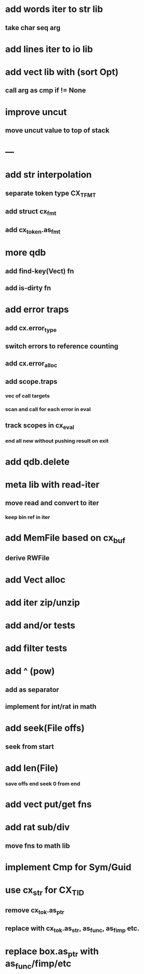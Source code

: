 * add words iter to str lib
** take char seq arg
* add lines iter to io lib
* add vect lib with (sort Opt)
** call arg as cmp if != None
* improve uncut
** move uncut value to top of stack
* ---
* add str interpolation
** separate token type CX_TFMT
** add struct cx_fmt
** add cx_token.as_fmt
* more qdb
** add find-key(Vect) fn
** add is-dirty fn
* add error traps
** add cx.error_type 
** switch errors to reference counting
** add cx.error_alloc
** add scope.traps
*** vec of call targets
*** scan and call for each error in eval
** track scopes in cx_eval
*** end all new without pushing result on exit
* add qdb.delete
* meta lib with read-iter
** move read and convert to iter
*** keep bin ref in iter
* add MemFile based on cx_buf
** derive RWFile
* add Vect alloc
* add iter zip/unzip
* add and/or tests
* add filter tests
* add ^ (pow)
** add as separator
** implement for int/rat in math
* add seek(File offs)
** seek from start
* add len(File)
*** save offs end seek 0 from end

* add vect put/get fns
* add rat sub/div
** move fns to math lib

* implement Cmp for Sym/Guid
* use cx_str for CX_TID
** remove cx_tok.as_ptr
** replace with cx_tok.as_str, as_func, as_fimp etc.
* replace box.as_ptr with as_func/fimp/etc

